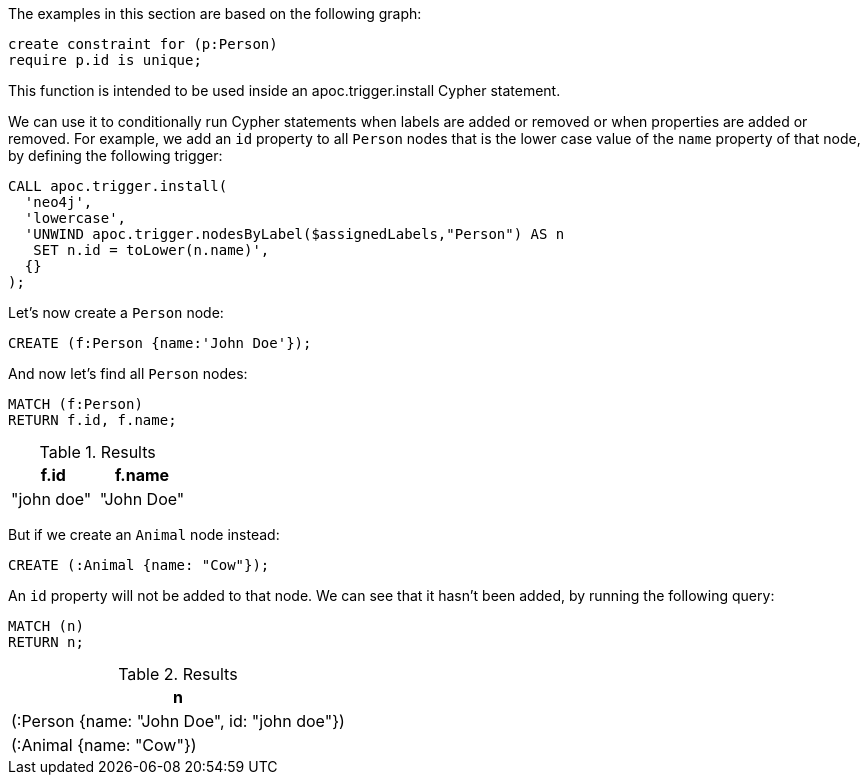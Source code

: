 The examples in this section are based on the following graph:

[source,cypher]
----
create constraint for (p:Person)
require p.id is unique;
----

This function is intended to be used inside an apoc.trigger.install Cypher statement.

We can use it to conditionally run Cypher statements when labels are added or removed or when properties are added or removed.
For example, we add an `id` property to all `Person` nodes that is the lower case value of the `name` property of that node, by defining the following trigger:

[source,cypher]
----
CALL apoc.trigger.install(
  'neo4j',
  'lowercase',
  'UNWIND apoc.trigger.nodesByLabel($assignedLabels,"Person") AS n
   SET n.id = toLower(n.name)',
  {}
);
----

Let's now create a `Person` node:

[source,cypher]
----
CREATE (f:Person {name:'John Doe'});
----

And now let's find all `Person` nodes:

[source,cypher]
----
MATCH (f:Person)
RETURN f.id, f.name;
----

.Results
[opts="header"]
|===
| f.id       | f.name
| "john doe" | "John Doe"
|===

But if we create an `Animal` node instead:

[source,cypher]
----
CREATE (:Animal {name: "Cow"});
----

An `id` property will not be added to that node.
We can see that it hasn't been added, by running the following query:

[source,cypher]
----
MATCH (n)
RETURN n;
----

.Results
[opts="header"]
|===
| n
| (:Person {name: "John Doe", id: "john doe"})
| (:Animal {name: "Cow"})
|===
